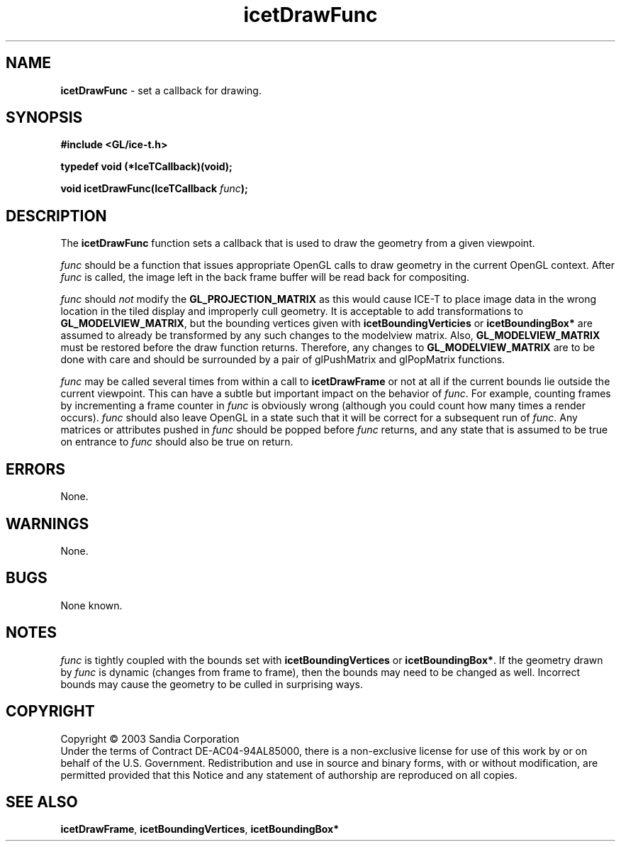 .\" -*- nroff -*-
.ig
Documentation for the Image Composition Engine for Tiles (ICE-T).

Copyright (C) 2000-2002 Sandia National Laboratories

$Id$
..
.TH icetDrawFunc 3 "August 12, 2003" "Sandia National Labs" "ICE-T Reference"
.SH NAME
.B icetDrawFunc
\- set a callback for drawing.
.SH SYNOPSIS
.nf
.B #include <GL/ice-t.h>
.sp
.B typedef void (*IceTCallback)(void);
.sp
.BI "void icetDrawFunc(IceTCallback " func ");"
.fi
.SH DESCRIPTION
The
.B icetDrawFunc
function sets a callback that is used to draw the geometry from a given
viewpoint.
.PP
.I func
should be a function that issues appropriate OpenGL calls to draw geometry
in the current OpenGL context.  After
.I func
is called, the image left in the back frame buffer will be read back for
compositing.
.PP
.I func
should
.I not
modify the
.BR GL_PROJECTION_MATRIX
as this would cause ICE-T to place image data in the wrong location in the
tiled display and improperly cull geometry.  It is acceptable to add
transformations to
.BR GL_MODELVIEW_MATRIX ,
but the bounding vertices given with
.BR icetBoundingVerticies " or " icetBoundingBox*
are assumed to already be transformed by any such changes to the modelview
matrix.  Also,
.B GL_MODELVIEW_MATRIX
must be restored before the draw function returns.  Therefore, any changes
to
.BR GL_MODELVIEW_MATRIX
are to be done with care and should be surrounded by a pair of glPushMatrix
and glPopMatrix functions.
.PP
.I func
may be called several times from within a call to
.BR icetDrawFrame
or not at all if the current bounds lie outside the current viewpoint.
This can have a subtle but important impact on the behavior of
.IR func .
For example, counting frames by incrementing a frame counter in
.I func
is obviously wrong (although you could count how many times a render
occurs).
.I func
should also leave OpenGL in a state such that it will be correct for a
subsequent run of
.IR func .
Any matrices or attributes pushed in
.I func
should be popped before
.I func
returns, and any state that is assumed to be true on entrance to
.I func
should also be true on return.
.SH ERRORS
None.
.SH WARNINGS
None.
.SH BUGS
None known.
.SH NOTES
.I func
is tightly coupled with the bounds set with
.BR icetBoundingVertices " or " icetBoundingBox* .
If the geometry drawn by
.I func
is dynamic (changes from frame to frame), then the bounds may need to be
changed as well.  Incorrect bounds may cause the geometry to be culled in
surprising ways.
.SH COPYRIGHT
Copyright \(co 2003 Sandia Corporation
.br
Under the terms of Contract DE-AC04-94AL85000, there is a non-exclusive
license for use of this work by or on behalf of the U.S. Government.
Redistribution and use in source and binary forms, with or without
modification, are permitted provided that this Notice and any statement of
authorship are reproduced on all copies.
.SH SEE ALSO
.BR icetDrawFrame ", " icetBoundingVertices ", " icetBoundingBox*


\" These are emacs settings that go at the end of the file.
\" Local Variables:
\" writestamp-format:"%B %e, %Y"
\" writestamp-prefix:"3 \""
\" writestamp-suffix:"\" \"Sandia National Labs\""
\" End:
